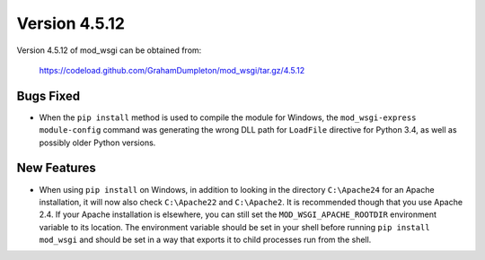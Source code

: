 ==============
Version 4.5.12
==============

Version 4.5.12 of mod_wsgi can be obtained from:

  https://codeload.github.com/GrahamDumpleton/mod_wsgi/tar.gz/4.5.12

Bugs Fixed
----------

* When the ``pip install`` method is used to compile the module for
  Windows, the ``mod_wsgi-express module-config`` command was generating
  the wrong DLL path for ``LoadFile`` directive for Python 3.4, as well as
  possibly older Python versions.

New Features
------------

* When using ``pip install`` on Windows, in addition to looking in the
  directory ``C:\Apache24`` for an Apache installation, it will now also
  check ``C:\Apache22`` and ``C:\Apache2``. It is recommended though that
  you use Apache 2.4. If your Apache installation is elsewhere, you can
  still set the ``MOD_WSGI_APACHE_ROOTDIR`` environment variable to its
  location. The environment variable should be set in your shell before
  running ``pip install mod_wsgi`` and should be set in a way that exports
  it to child processes run from the shell.
